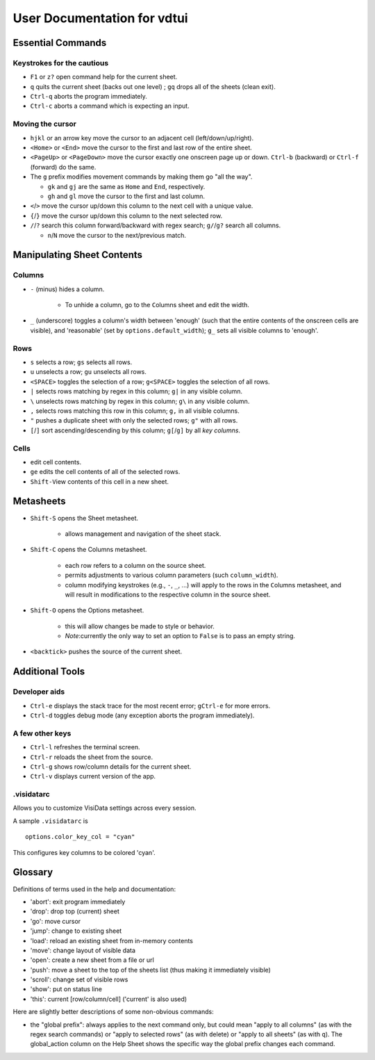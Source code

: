 ============================
User Documentation for vdtui
============================


Essential Commands
==================

Keystrokes for the cautious
---------------------------

-  ``F1`` or ``z?`` open command help for the current sheet.

-  ``q`` quits the current sheet (backs out one level) ; ``gq`` drops all of the sheets (clean exit).

-  ``Ctrl-q`` aborts the program immediately.

- ``Ctrl-c`` aborts a command which is expecting an input.

Moving the cursor
-----------------

-  ``hjkl`` or an arrow key move the cursor to an adjacent cell (left/down/up/right).

-  ``<Home>`` or ``<End>`` move the cursor to the first and last row of the entire sheet.

-  ``<PageUp>`` or ``<PageDown>`` move the cursor exactly one onscreen page up or down. ``Ctrl-b`` (backward) or ``Ctrl-f`` (forward) do the same.

-  The ``g`` prefix modifies movement commands by making them go "all the way".

   -  ``gk`` and ``gj`` are the same as ``Home`` and ``End``, respectively.

   -  ``gh`` and ``gl`` move the cursor to the first and last column.

- ``<``/``>`` move the cursor up/down this column to the next cell with a unique value.

- ``{``/``}`` move the cursor up/down this column to the next selected row.

- ``/``/``?`` search this column forward/backward with regex search; ``g/``/``g?`` search all columns.

  - ``n``/``N`` move the cursor to the next/previous match.


Manipulating Sheet Contents
===========================

Columns
-------

-  ``-`` (minus) hides a column.

    - To unhide a column, go to the ``C``\olumns sheet and ``e``\dit the width.

-  ``_`` (underscore) toggles a column's width between 'enough' (such that the entire contents of the onscreen cells are visible), and 'reasonable' (set by ``options.default_width``); ``g_`` sets all visible columns to 'enough'.

Rows
----

- ``s`` selects a row; ``gs`` selects all rows.

- ``u`` unselects a row; ``gu`` unselects all rows.

- ``<SPACE>`` toggles the selection of a row; ``g<SPACE>`` toggles the selection of all rows.

- ``|`` selects rows matching by regex in this column; ``g|`` in any visible column.

- ``\`` unselects rows matching by regex in this column; ``g\`` in any visible column.

- ``,`` selects rows matching this row in this column; ``g,`` in all visible columns.

- ``"`` pushes a duplicate sheet with only the selected rows; ``g"`` with all rows.

-  ``[``/``]`` sort ascending/descending by this column; ``g[``/``g]`` by all *key columns*.

Cells
-----

-  ``e``\ dit cell contents.

- ``ge`` edits the cell contents of all of the selected rows.

- ``Shift-V``\iew contents of this cell in a new sheet.


Metasheets 
==========

- ``Shift-S`` opens the Sheet metasheet.

    - allows management and navigation of the sheet stack. 

- ``Shift-C`` opens the Columns metasheet.

    - each row refers to a column on the source sheet.

    -  permits adjustments to various column parameters (such ``column_width``).

    - column modifying keystrokes (e.g., ``-``, ``_``, ...) will apply to the rows in the ``C``\olumns metasheet, and will result in modifications to the respective column in the source sheet.

- ``Shift-O`` opens the Options metasheet.

    - this will allow changes be made to style or behavior.

    - *Note*:currently the only way to set an option to ``False`` is to pass an empty string.

- ``<backtick>`` pushes the source of the current sheet.


Additional Tools
================

Developer aids
--------------

- ``Ctrl-e`` displays the stack trace for the most recent error; ``gCtrl-e`` for more errors.

- ``Ctrl-d`` toggles debug mode (any exception aborts the program immediately).

A few other keys
----------------

- ``Ctrl-l`` refreshes the terminal screen.

- ``Ctrl-r`` reloads the sheet from the source.

- ``Ctrl-g`` shows row/column details for the current sheet.

- ``Ctrl-v`` displays current version of the app.

.visidatarc
-----------
Allows you to customize VisiData settings across every session.

A sample ``.visidatarc`` is

::

    options.color_key_col = "cyan"

This configures key columns to be colored 'cyan'.


Glossary
========

Definitions of terms used in the help and documentation:

-  'abort': exit program immediately
-  'drop': drop top (current) sheet
-  'go': move cursor
-  'jump': change to existing sheet
-  'load': reload an existing sheet from in-memory contents
-  'move': change layout of visible data
-  'open': create a new sheet from a file or url
-  'push': move a sheet to the top of the sheets list (thus making it
   immediately visible)
-  'scroll': change set of visible rows
-  'show': put on status line
-  'this': current [row/column/cell] ('current' is also used)

Here are slightly better descriptions of some non-obvious commands:

-  the "``g``\ lobal prefix": always applies to the next command only,
   but could mean "apply to all columns" (as with the regex search
   commands) or "apply to selected rows" (as with ``d``\ elete) or
   "apply to all sheets" (as with ``q``). The global\_action column on
   the Help Sheet shows the specific way the global prefix changes each
   command.

